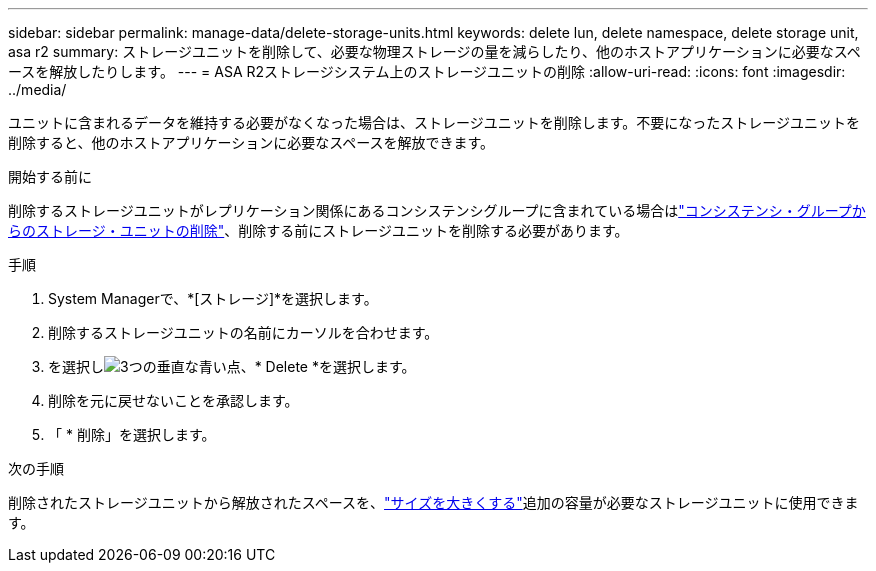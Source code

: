 ---
sidebar: sidebar 
permalink: manage-data/delete-storage-units.html 
keywords: delete lun, delete namespace, delete storage unit, asa r2 
summary: ストレージユニットを削除して、必要な物理ストレージの量を減らしたり、他のホストアプリケーションに必要なスペースを解放したりします。 
---
= ASA R2ストレージシステム上のストレージユニットの削除
:allow-uri-read: 
:icons: font
:imagesdir: ../media/


[role="lead"]
ユニットに含まれるデータを維持する必要がなくなった場合は、ストレージユニットを削除します。不要になったストレージユニットを削除すると、他のホストアプリケーションに必要なスペースを解放できます。

.開始する前に
削除するストレージユニットがレプリケーション関係にあるコンシステンシグループに含まれている場合はlink:../data-protection/manage-consistency-groups.html#remove-a-storage-unit-from-a-consistency-group["コンシステンシ・グループからのストレージ・ユニットの削除"]、削除する前にストレージユニットを削除する必要があります。

.手順
. System Managerで、*[ストレージ]*を選択します。
. 削除するストレージユニットの名前にカーソルを合わせます。
. を選択しimage:icon_kabob.gif["3つの垂直な青い点"]、* Delete *を選択します。
. 削除を元に戻せないことを承認します。
. 「 * 削除」を選択します。


.次の手順
削除されたストレージユニットから解放されたスペースを、link:modify-storage-units.html["サイズを大きくする"]追加の容量が必要なストレージユニットに使用できます。
